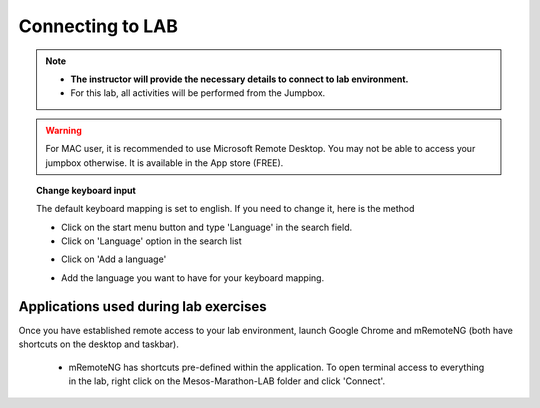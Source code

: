 
Connecting to LAB
=================

.. note::
   * **The instructor will provide the necessary details to connect to lab environment.**

   * For this lab, all activities will be performed from the Jumpbox.

.. warning::
  For MAC user, it is recommended to use Microsoft Remote Desktop. You may not be able to access your jumpbox otherwise. It is available in the App store (FREE).

.. topic:: Change keyboard input

   The default keyboard mapping is set to english. If you need to change it, here is the method

   * Click on the start menu button and type 'Language' in the search field.
   * Click on 'Language' option in the search list

   .. image:: /_static/class2/select-region-language.png
      :scale: 50 %
      :align: center

   * Click on 'Add a language'

   .. image:: /_static/class2/select-change-keyboard.png
      :scale: 50 %
      :align: center

   * Add the language you want to have for your keyboard mapping.

Applications used during lab exercises
--------------------------------------

Once you have established remote access to your lab environment, launch Google Chrome and mRemoteNG (both have shortcuts on the desktop and taskbar).

  * mRemoteNG has shortcuts pre-defined within the application. To open terminal access to everything in the lab, right click on the Mesos-Marathon-LAB folder and click 'Connect'.

  .. image:: /_static/class2/mesos-lab-mremoteng.png
